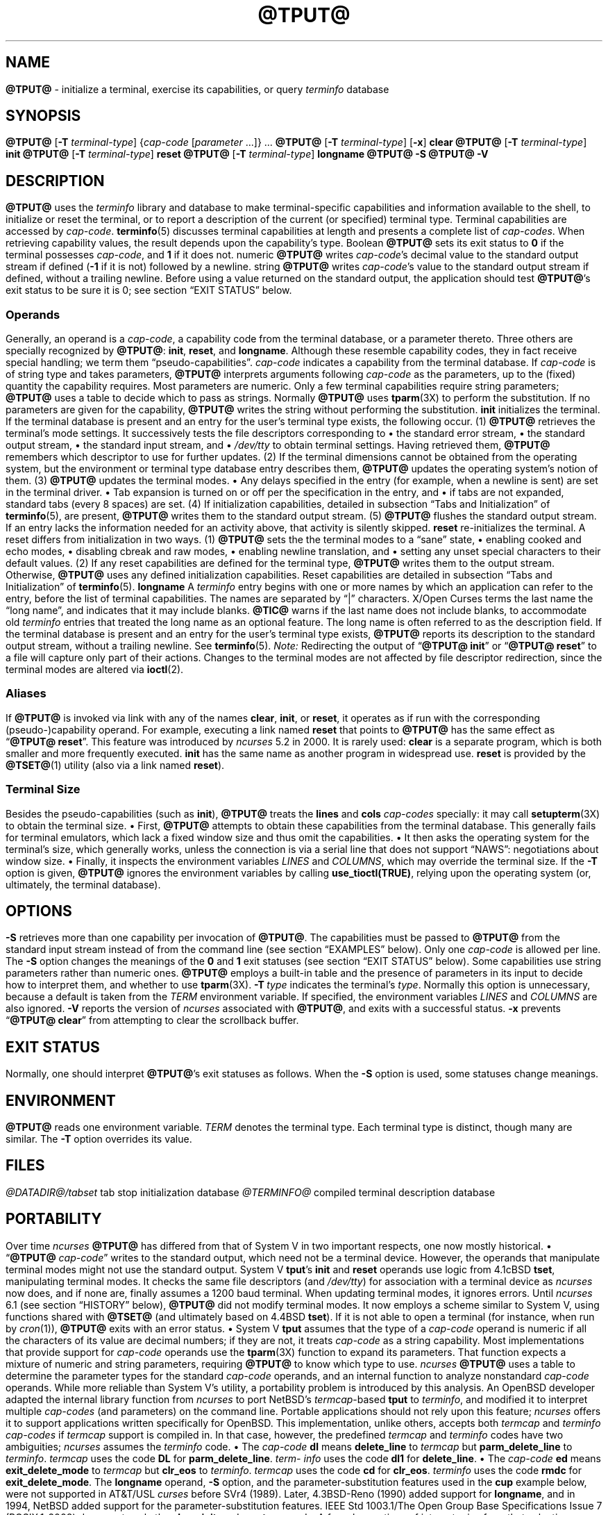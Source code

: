 '\" t
.\"***************************************************************************
.\" Copyright 2018-2023,2024 Thomas E. Dickey                                *
.\" Copyright 1998-2016,2017 Free Software Foundation, Inc.                  *
.\"                                                                          *
.\" Permission is hereby granted, free of charge, to any person obtaining a  *
.\" copy of this software and associated documentation files (the            *
.\" "Software"), to deal in the Software without restriction, including      *
.\" without limitation the rights to use, copy, modify, merge, publish,      *
.\" distribute, distribute with modifications, sublicense, and/or sell       *
.\" copies of the Software, and to permit persons to whom the Software is    *
.\" furnished to do so, subject to the following conditions:                 *
.\"                                                                          *
.\" The above copyright notice and this permission notice shall be included  *
.\" in all copies or substantial portions of the Software.                   *
.\"                                                                          *
.\" THE SOFTWARE IS PROVIDED "AS IS", WITHOUT WARRANTY OF ANY KIND, EXPRESS  *
.\" OR IMPLIED, INCLUDING BUT NOT LIMITED TO THE WARRANTIES OF               *
.\" MERCHANTABILITY, FITNESS FOR A PARTICULAR PURPOSE AND NONINFRINGEMENT.   *
.\" IN NO EVENT SHALL THE ABOVE COPYRIGHT HOLDERS BE LIABLE FOR ANY CLAIM,   *
.\" DAMAGES OR OTHER LIABILITY, WHETHER IN AN ACTION OF CONTRACT, TORT OR    *
.\" OTHERWISE, ARISING FROM, OUT OF OR IN CONNECTION WITH THE SOFTWARE OR    *
.\" THE USE OR OTHER DEALINGS IN THE SOFTWARE.                               *
.\"                                                                          *
.\" Except as contained in this notice, the name(s) of the above copyright   *
.\" holders shall not be used in advertising or otherwise to promote the     *
.\" sale, use or other dealings in this Software without prior written       *
.\" authorization.                                                           *
.\"***************************************************************************
.\"
.\" $Id: tput.1,v 1.114 2024/05/11 20:39:53 tom Exp $
.TH @TPUT@ 1 2024-05-11 "ncurses @NCURSES_MAJOR@.@NCURSES_MINOR@" "User commands"
.ie \n(.g \{\
.ds `` \(lq
.ds '' \(rq
.\}
.el \{\
.ie t .ds `` ``
.el   .ds `` ""
.ie t .ds '' ''
.el   .ds '' ""
.\}
.
.de bP
.ie n  .IP \(bu 4
.el    .IP \(bu 2
..
.SH NAME
\fB\%@TPUT@\fP \-
initialize a terminal, exercise its capabilities, or query \fI\%term\%info\fP database
.SH SYNOPSIS
\fB@TPUT@\fP [\fB\-T\fP \fIterminal-type\fP]
{\fIcap-code\fP [\fIparameter\fP .\|.\|.\&]} .\|.\|.
.PP
\fB@TPUT@\fP [\fB\-T\fP \fIterminal-type\fP] [\fB\-x\fP] \fBclear\fP
.PP
\fB@TPUT@\fP [\fB\-T\fP \fIterminal-type\fP] \fBinit\fP
.PP
\fB@TPUT@\fP [\fB\-T\fP \fIterminal-type\fP] \fB\%reset\fP
.PP
\fB@TPUT@\fP [\fB\-T\fP \fIterminal-type\fP] \fB\%longname\fP
.PP
\fB@TPUT@ \-S\fP
.PP
\fB@TPUT@ \-V\fP
.SH DESCRIPTION
\fB\%@TPUT@\fP uses the
.I \%term\%info
library and database to make terminal-specific capabilities and
information available to the shell,
to initialize or reset the terminal,
or
to report a description of the current
(or specified)
terminal type.
Terminal capabilities are accessed by
.IR cap-code .
.PP
\fB\%terminfo\fP(5) discusses terminal capabilities at length
and presents a complete list of
.IR cap-codes .
.PP
When retrieving capability values,
the result depends upon the capability's type.
.TP 9 \" "Boolean" + 2n
Boolean
\fB\%@TPUT@\fP sets its exit status to
.B 0
if the terminal possesses
.IR cap-code ,
and
.B 1
if it does not.
.TP
numeric
\fB\%@TPUT@\fP writes
.IR cap-code 's
decimal value to the standard output stream if defined
.RB ( \-1
if it is not)
followed by a newline.
.TP
string
\fB\%@TPUT@\fP writes
.IR cap-code 's
value to the standard output stream if defined,
without a trailing newline.
.PP
Before using a value returned on the standard output,
the application should test \fB\%@TPUT@\fP's exit status
to be sure it is 0;
see section \*(``EXIT STATUS\*('' below.
.SS Operands
Generally,
an operand is a
.IR cap-code ,
a capability code from the terminal database,
or a parameter thereto.
Three others are specially recognized by \fB\%@TPUT@\fP:
.BR init ,
.BR \%reset ,
and
.BR \%longname .
Although these resemble capability codes,
they in fact receive special handling;
we term them \*(``pseudo-capabilities\*(''.
.TP 11n \" "longname" + 2n + adjustment for PDF
.I cap-code
indicates a capability from the terminal database.
.IP
If
.I cap-code
is of string type and takes parameters,
\fB\%@TPUT@\fP interprets arguments following
.I cap-code
as the parameters,
up to the (fixed) quantity the capability requires.
.IP
Most parameters are numeric.
Only a few terminal capabilities require string parameters;
\fB\%@TPUT@\fP uses a table to decide which to pass as strings.
Normally \fB\%@TPUT@\fP uses \fB\%tparm\fP(3X) to perform the
substitution.
If no parameters are given for the capability,
\fB\%@TPUT@\fP writes the string without performing the substitution.
.TP
.B init
initializes the terminal.
If the terminal database is present
and an entry for the user's terminal type exists,
the following occur.
.RS
.TP 5
(1)
\fB\%@TPUT@\fP retrieves the terminal's mode settings.
It successively tests the file descriptors corresponding to
.RS
.bP
the standard error stream,
.bP
the standard output stream,
.bP
the standard input stream,
and
.bP
.I \%/dev/tty
.RE
.IP
to obtain terminal settings.
Having retrieved them,
\fB\%@TPUT@\fP remembers which descriptor to use for further updates.
.TP
(2)
If the terminal dimensions cannot be obtained from the operating system,
but the environment or terminal type database entry describes them,
\fB\%@TPUT@\fP updates the operating system's notion of them.
.TP
(3)
\fB\%@TPUT@\fP updates the terminal modes.
.RS
.bP
Any delays specified in the entry
(for example,
when a newline is sent)
are set in the terminal driver.
.bP
Tab expansion is turned on or off per the specification in the entry,
and
.bP
if tabs are not expanded,
standard tabs
(every 8 spaces)
are set.
.RE
.TP
(4)
If initialization capabilities,
detailed in subsection \*(``Tabs and Initialization\*('' of
\fB\%terminfo\fP(5),
are present,
\fB\%@TPUT@\fP writes them to the standard output stream.
.TP
(5)
\fB\%@TPUT@\fP flushes the standard output stream.
.RE
.IP
If an entry lacks the information needed for an activity above,
that activity is silently skipped.
.TP
.B reset
re-initializes the terminal.
A reset differs from initialization in two ways.
.RS
.TP 5
(1)
\fB\%@TPUT@\fP sets the the terminal modes to a \*(``sane\*('' state,
.RS
.bP
enabling cooked and echo modes,
.bP
disabling cbreak and raw modes,
.bP
enabling newline translation,
and
.bP
setting any unset special characters to their default values.
.RE
.TP 5
(2)
If any reset capabilities are defined for the terminal type,
\fB\%@TPUT@\fP writes them to the output stream.
Otherwise,
\fB\%@TPUT@\fP uses any defined initialization capabilities.
Reset capabilities are detailed in subsection
\*(``Tabs and Initialization\*('' of \fB\%terminfo\fP(5).
.RE
.TP
.B longname
A
.I \%term\%info
entry begins with one or more names by which an application
can refer to the entry,
before the list of terminal capabilities.
The names are separated by \*(``|\*('' characters.
X/Open Curses terms the last name the \*(``long name\*('',
and indicates that it may include blanks.
.IP
\fB\%@TIC@\fP warns if the last name does not include blanks,
to accommodate old
.I \%term\%info
entries that treated the long name as an optional feature.
The long name is often referred to as the description field.
.IP
If the terminal database is present and an entry for the user's terminal
type exists,
\fB\%@TPUT@\fP reports its description to the standard output stream,
without a trailing newline.
See \fB\%terminfo\fP(5).
.PP
.I Note:
Redirecting the output of
.RB \%\*(`` "@TPUT@ init" \*(''
or
.RB \%\*(`` "@TPUT@ reset" \*(''
to a file will capture only part of their actions.
Changes to the terminal modes are not affected by file descriptor
redirection,
since the terminal modes are altered via \fB\%ioctl\fP(2).
.SS Aliases
If \fB\%@TPUT@\fP is invoked via link with any of the names
.BR clear ,
.BR init ,
or
.BR \%reset ,
it operates as if run with the corresponding (pseudo-)capability
operand.
For example,
executing a link named
.B \%reset
that points to \fB\%@TPUT@\fP has the same effect as
.RB \%\*(`` "@TPUT@ \%reset" \*(''.
.PP
This feature was introduced by
.I \%ncurses
5.2 in 2000.
It is rarely used:
.TP
.B \%clear
is a separate program,
which is both smaller and more frequently executed.
.TP
.B init
has the same name as another program in widespread use.
.TP
.B \%reset
is provided
by the \fB\%@TSET@\fP(1) utility (also via a link named
.BR \%reset ")."
.SS "Terminal Size"
Besides the pseudo-capabilities
(such as
.BR init ),
\fB\%@TPUT@\fP treats the
.B lines
and
.B cols
.I cap-codes
specially:
it may call \fB\%setupterm\fP(3X) to obtain the terminal size.
.bP
First,
\fB\%@TPUT@\fP attempts to obtain these capabilities from the terminal
database.
This generally fails for terminal emulators,
which lack a fixed window size and thus omit the capabilities.
.bP
It then asks the operating system for the terminal's size,
which generally works,
unless the connection is via a serial line that
does not support \*(``NAWS\*('': negotiations about window size.
.bP
Finally,
it inspects the environment variables
.I LINES
and
.IR \%COLUMNS ,
which may override the terminal size.
.PP
If the
.B \-T
option is given,
\fB\%@TPUT@\fP ignores the environment variables by calling
.BR \%use_tioctl(TRUE) ,
relying upon the operating system
(or,
ultimately,
the terminal database).
.SH OPTIONS
.TP 9n \" "-T type" + 2n
.B \-S
retrieves more than one capability per invocation of \fB\%@TPUT@\fP.
The capabilities must be passed to \fB\%@TPUT@\fP from the standard
input stream instead of from the command line
(see section \*(``EXAMPLES\*('' below).
Only one
.I cap-code
is allowed per line.
The
.B \-S
option changes the meanings of the
.B 0
and
.B 1
exit statuses
(see section \*(``EXIT STATUS\*('' below).
.IP
Some capabilities use string parameters rather than numeric ones.
\fB\%@TPUT@\fP employs a built-in table and the presence of parameters
in its input to decide how to interpret them,
and whether to use \fB\%tparm\fP(3X).
.TP
.BI \-T\  type
indicates the terminal's
.IR type .
Normally this option is unnecessary,
because a default is taken from the
.I TERM
environment variable.
If specified,
the environment variables
.I LINES
and
.I \%COLUMNS
are also ignored.
.TP
.B \-V
reports the version of
.I \%ncurses
associated with \fB\%@TPUT@\fP,
and exits with a successful status.
.TP
.B \-x
prevents
.RB \%\*(`` "@TPUT@ clear" \*(''
from attempting to clear the scrollback buffer.
.SH EXIT STATUS
Normally,
one should interpret \fB\%@TPUT@\fP's exit statuses as follows.
.PP
.if n .ne 3
.if t .ne 2
.TS
Lb Lb
Lb Lx.
Status	Meaning When \-S Not Specified
_
0	Boolean or string capability present
1	Boolean or numeric capability absent
2	usage error or no terminal type specified
3	unrecognized terminal type
4	unrecognized capability code
>4	system error (4 + \fBerrno\fP)
.TE
.PP
When the
.B \-S
option is used,
some statuses change meanings.
.PP
.if n .ne 4
.if t .ne 3
.TS
Lb Lb
Lb Lx.
Status	Meaning When \-S Specified
_
0	all operands interpreted
1	unused
4	some operands not interpreted
.TE
.SH ENVIRONMENT
\fB@TPUT@\fP reads one environment variable.
.TP 8n \" "TERM" + 2n + adjustment for PDF
.I TERM
denotes the terminal type.
Each terminal type is distinct,
though many are similar.
The
.B \-T
option overrides its value.
.SH FILES
.TP
.I @DATADIR@/tabset
tab stop initialization database
.TP
.I @TERMINFO@
compiled terminal description database
.SH PORTABILITY
Over time
.I \%ncurses
\fB\%@TPUT@\fP
has differed from that of System\ V in two important respects,
one now mostly historical.
.bP
\%\*(``\fB@TPUT@\fP
.IR cap-code \*(''
writes to the standard output,
which need not be a terminal device.
However,
the operands that manipulate terminal modes might not use the standard
output.
.IP
System\ V
.BR tput 's
.B init
and
.B \%reset
operands use logic from 4.1cBSD
.BR tset ,
manipulating terminal modes.
It checks the same file descriptors
(and
.IR \%/dev/tty )
for association with a terminal device as
.I \%ncurses
now does,
and if none are,
finally assumes a 1200 baud terminal.
When updating terminal modes,
it ignores errors.
.IP
Until
.I \%ncurses
6.1
(see section \*(``HISTORY\*('' below),
\fB\%@TPUT@\fP did not modify terminal modes.
It now employs a scheme similar to System\ V,
using functions shared with \fB\%@TSET@\fP
(and ultimately based on 4.4BSD
.BR tset ).
If it is not able to open a terminal
(for instance,
when run by \fIcron\fP(1)),
\fB\%@TPUT@\fP exits with an error status.
.bP
System\ V
.B tput
assumes that the type of a
.I cap-code
operand is numeric if all the characters of its value are decimal
numbers;
if they are not,
it treats
.I cap-code
as a string capability.
.IP
Most implementations that provide support for
.I cap-code
operands use the \fB\%tparm\fP(3X) function to expand its parameters.
That function expects a mixture of numeric and string parameters,
requiring \fB\%@TPUT@\fP to know which type to use.
.IP
.I \%ncurses
\fB\%@TPUT@\fP
uses a table to determine the parameter types for
the standard
.I cap-code
operands,
and an internal function to analyze nonstandard
.I cap-code
operands.
.IP
While more reliable than System\ V's utility,
a portability problem is introduced by this analysis.
An OpenBSD developer adapted the internal library function from
.I \%ncurses
to port NetBSD's
.IR termcap -based
.B tput
to
.IR \%term\%info ,
and modified it to interpret multiple
.I cap-codes
(and parameters)
on the command line.
Portable applications should not rely upon this feature;
.I \%ncurses
offers it to support applications written specifically for OpenBSD.
.PP
This implementation,
unlike others,
accepts both
.I termcap
and
.I \%term\%info
.I cap-codes
if
.I termcap
support is compiled in.
In that case,
however,
the predefined
.I termcap
and
.I \%term\%info
codes have two
ambiguities;
.I \%ncurses
assumes the
.I \%term\%info
code.
.bP
The
.I cap-code
.B dl
means
.B \%delete_line
to
.I termcap
but
.B \%parm_delete_line
to
.IR \%term\%info .
.I termcap
uses the code
.B DL
for
.BR \%parm_delete_line .
.I \%term\%info
uses the code
.B dl1
for
.BR \%delete_line .
.bP
The
.I cap-code
.B ed
means
.B \%exit_delete_mode
to
.I termcap
but
.B \%clr_eos
to
.IR \%term\%info .
.I termcap
uses the code
.B cd
for
.BR \%clr_eos .
.I \%term\%info
uses the code
.B rmdc
for
.BR \%exit_delete_mode .
.PP
The
.B \%longname
operand,
.B \-S
option,
and the parameter-substitution features used in the
.B cup
example below,
were not supported in
AT&T/USL
.I curses
before SVr4 (1989).
Later,
4.3BSD-Reno (1990) added support for
.BR \%longname ,
.\" longname was added in October 1989.
and in 1994,
NetBSD added support for the parameter-substitution features.
.PP
IEEE Std 1003.1/The Open Group Base Specifications Issue 7
(POSIX.1-2008)
documents only the
.BR clear ,
.BR init ,
and
.B \%reset
operands.
A few observations of interest arise from that selection.
.bP
.I \%ncurses
supports
.B clear
as it does any other standard
.IR cap-code .
The others
.RB ( init
and
.BR \%longname )
do not correspond to terminal capabilities.
.bP
The
.B tput
on SVr4-based systems such as Solaris,
IRIX64,
and HP-UX,
as well as others such as AIX and Tru64,
also support standard
.I cap-code
operands.
.bP
A few platforms such as FreeBSD recognize
.I termcap
codes rather than
.I \%term\%info
capability codes in their respective
.B tput
commands.
Since 2010,
NetBSD's
.B tput
uses
.I \%term\%info
codes.
Before that,
it
(like FreeBSD)
recognized
.I termcap
codes.
.IP
Beginning in 2021,
FreeBSD uses
.I \%ncurses
.BR tput ,
configured for both
.I \%term\%info
(tested first)
and
.I termcap
(as a fallback).
.PP
Because (apparently) all
.I certified
Unix systems support the full set of capability codes,
the reason for documenting only a few may not be apparent.
.bP
X/Open Curses Issue 7 documents
.B tput
differently,
with
.I cap-code
and the other features used in this implementation.
.bP
That is,
there are two standards for
.BR tput :
POSIX (a subset) and X/Open Curses (the full implementation).
POSIX documents a subset to avoid the complication of including
X/Open Curses and the terminal capability database.
.bP
While it is certainly possible to write a
.B tput
program without using
.IR curses ,
no system with a
.I curses
implementation provides a
.B tput
utility that does not also support standard
.IR cap-codes .
.PP
X/Open Curses Issue 7 (2009) is the first version to document utilities.
However that part of X/Open Curses does not follow existing practice
(that is,
System\ V
.I curses
behavior).
.bP
It assigns exit status 4 to \*(``invalid operand\*('',
which may have the same meaning as \*(``unknown capability\*(''.
For instance,
the source code for
Solaris
.I xcurses
uses the term \*(``invalid\*('' in this case.
.bP
It assigns exit status 255 to a numeric variable that is not specified
in the
.I \%term\%info
database.
That likely is a documentation error,
mistaking the \*(``\-1\*('' written to the standard output to indicate
an absent or cancelled numeric capability for an (unsigned) exit status.
.PP
The various System\ V implementations
(AIX,
HP-UX,
Solaris)
use the same exit statuses as
.IR \%ncurses .
.PP
NetBSD
.I curses
documents exit statuses that correspond to neither
.I \%ncurses
nor X/Open Curses.
.SH HISTORY
Bill Joy wrote a
.B tput
command during development of 4BSD in October 1980.
This initial version only cleared the screen,
and did not ship with official distributions.
.\" It also exited with backwards exit status (1 on success, 0 on
.\" failure), and was characterized by Bostic in 1988 as "pretty
.\" unreasonable".
.\" See Spinellis's "unix-history-repo" on GitHub.
.PP
System\ V developed a different
.B tput
command.
.bP
SVr2 (1984) provided a rudimentary
.B tput
that checked the parameter against each
predefined capability and returned the corresponding value.
This version of
.B tput
did not use \fB\%tparm\fP(3X) for parameterized capabilities.
.bP
SVr3 (1987) replaced that
.\" SVr3 released in 1987, not 1985.
.\" https://unix.org/what_is_unix/history_timeline.html
with a more extensive program
whose support for
.B init
and
.B \%reset
operands
(more than half the program)
incorporated the
.B \%reset
feature of BSD
.B tset
written by Eric Allman.
.bP
SVr4 (1989) added color initialization by using the
.B \%orig_colors
.RB ( oc )
and
.B \%orig_pair
.RB ( op )
capabilities in its
.B init
logic.
.PP
Keith Bostic refactored BSD
.B tput
for shipment in 4.3BSD-Tahoe (1988),
then replaced it the next year with a new implementation based on
System\ V
.BR tput .
Bostic's version similarly accepted some parameters named for
.I \%term\%info
(pseudo-)capabilities:
.BR clear ,
.BR init ,
.BR \%longname ,
and
.BR \%reset .
However,
because he had only
.I termcap
available,
it accepted
.I termcap
codes for other capabilities.
Also,
Bostic's BSD
.B tput
did not modify the terminal modes as the earlier BSD
.B tset
had done.
.PP
At the same time,
Bostic added a shell script named \*(``clear\*('' that used
.B tput
to clear the screen.
Both of these appeared in 4.4BSD,
becoming the \*(``modern\*('' BSD implementation of
.BR tput .
.PP
The origin of
.I \%ncurses
\fB\%@TPUT@\fP lies outside both System\ V and BSD,
in Ross Ridge's
.I \%mytinfo
package,
published on
.I comp.sources.unix
in December 1992.
Ridge's program made more sophisticated use of the terminal capabilities
than the BSD program.
Eric Raymond used that
.B tput
program
(and other parts of
.IR \%mytinfo )
in
.I \%ncurses
in June 1995.
Incorporating the portions dealing with terminal capabilities
almost without change,
Raymond made improvements to the way command-line parameters
were handled.
.PP
Before
.I \%ncurses
6.1 (2018),
its \fB\%@TSET@\fP and \fB\%@TPUT@\fP utilities differed.
.bP
\fB\%@TSET@\fP was more effective,
resetting the terminal modes and special characters.
.bP
On the other hand,
\fB\%@TSET@\fP's repertoire of terminal capabilities for resetting the
terminal was more limited;
it had only equivalents of
.B \%reset_1string
.RB ( rs1 ),
.B \%reset_2string
.RB ( rs2 ),
and
.B \%reset_file
.RB ( rf ),
and not the tab stop and margin update features of \fB\%@TPUT@\fP.
.PP
The
.B \%reset
program is traditionally an alias for \fB\%@TSET@\fP due to its ability
to reset terminal modes and special characters.
.PP
As of
.I \%ncurses
6.1,
the \*(``reset\*('' features of the two programs are (mostly) the same.
Two minor differences remain.
.bP
The \fB\%@TSET@\fP program waits one second when resetting,
in case the terminal happens to be a hardware device.
.bP
The two programs write the terminal initialization strings
to different streams;
that is,
standard error for \fB\%@TSET@\fP and
standard output for \fB\%@TPUT@\fP.
.SH EXAMPLES
.TP
.B "@TPUT@ init"
Initialize the terminal according to the type of
terminal in the
.I TERM
environment variable.
If the system does not reliably initialize the terminal upon login,
this command can be included in
.I \%$HOME/.profile
after exporting the
.I TERM
environment variable.
.TP
.B "@TPUT@ \-T5620 reset"
Reset an AT&T 5620 terminal,
overriding the terminal type in the
.I TERM
environment variable.
.TP
.B "@TPUT@ cnorm"
Set cursor to normal visibility.
.TP
.B "@TPUT@ home"
Move the cursor to row 0,
column 0:
the upper left corner of the screen,
usually known as the \*(``home\*('' cursor position.
.TP
.B "@TPUT@ clear"
Clear the screen:
write the
.B \%clear_screen
capability's value to the standard output stream.
.TP
.B "@TPUT@ cols"
Report the number of columns used by the current terminal type.
.TP
.B "@TPUT@ \-Tadm3a cols"
Report the number of columns used by an ADM-3A terminal.
.TP
.B "strong=\(ga@TPUT@ smso\(ga normal=\(ga@TPUT@ rmso\(ga"
Set shell variables to capability values:
.B strong
and
.BR normal ,
to begin and end,
respectively,
stand-out mode for the terminal.
One might use these to present a prompt.
.IP
.EX
.RS 14
printf "${strong}Username:${normal} "
.RE
.EE
.TP
.B "@TPUT@ hc"
Indicate via exit status whether the terminal is a hard copy device.
.TP
.B "@TPUT@ cup 23 4"
Move the cursor to row 23,
column 4.
.TP
.B "@TPUT@ cup"
Report the value of the
.B \%cursor_address
.RB ( cup )
capability
(used for cursor movement),
with no parameters substituted.
.TP
.B "@TPUT@ longname"
Report the
.I \%term\%info
database's description of the terminal type specified in the
.I TERM
environment variable.
.TP
.B "@TPUT@ \-S"
Process multiple capabilities.
The
.B \-S
option can be profitably used with a shell \*(``here document\*(''.
.IP
.EX
.RB $\  "@TPUT@ \-S <<!"
.RB >\  clear
.RB >\  "cup 10 10"
.RB >\  bold
.RB >\  !
.EE
.IP
The foregoing
clears the screen,
moves the cursor to position
(10, 10)
and turns on bold
(extra bright)
mode.
.TP
.B "@TPUT@ clear cup 10 10 bold"
Perform the same actions as the foregoing
.RB \%\*(`` "@TPUT@ \-S" \*(''
example.
.SH SEE ALSO
\fB\%@CLEAR@\fP(1),
\fB\%stty\fP(1),
\fB\%@TABS@\fP(1),
\fB\%@TSET@\fP(1),
\fB\%curs_termcap\fP(3X),
\fB\%terminfo\fP(5)
